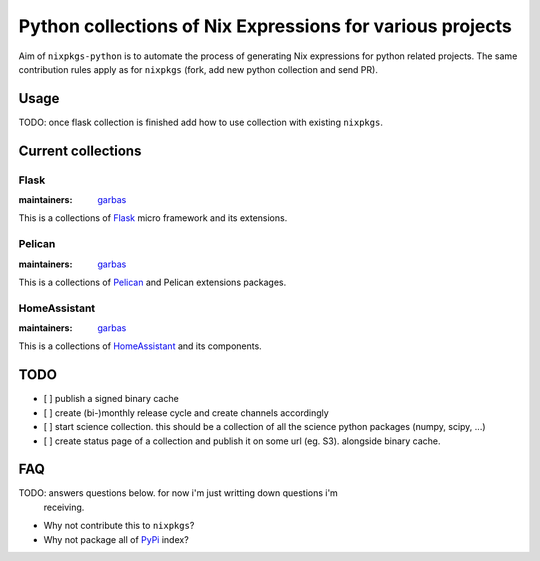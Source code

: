 Python collections of Nix Expressions for various projects
==========================================================

Aim of ``nixpkgs-python`` is to automate the process of generating Nix
expressions for python related projects. The same contribution rules apply as
for ``nixpkgs`` (fork, add new python collection and send PR).


Usage
-----

TODO: once flask collection is finished add how to use collection with existing
``nixpkgs``.


Current collections
-------------------


Flask
^^^^^

:maintainers: `garbas`_

This is a collections of Flask_ micro framework and its extensions.


Pelican
^^^^^^^

:maintainers: `garbas`_

This is a collections of Pelican_ and Pelican extensions packages.


HomeAssistant
^^^^^^^^^^^^^

:maintainers: `garbas`_

This is a collections of HomeAssistant_ and its components.


TODO
----

- [ ] publish a signed binary cache

- [ ] create (bi-)monthly release cycle and create channels accordingly

- [ ] start science collection. this should be a collection of all the science
  python packages (numpy, scipy, ...)
  
- [ ] create status page of a collection and publish it on some url (eg. S3).
  alongside binary cache.


FAQ
---

TODO: answers questions below. for now i'm just writting down questions i'm
      receiving.

- Why not contribute this to ``nixpkgs``?

- Why not package all of PyPi_ index?


.. _Flask: http://flask.pocoo.org
.. _Pelican: http://blog.getpelican.com
.. _HomeAssistant: http://home-assistant.io
.. _PyPi: https://pypi.python.org
.. _garbas: https://github.com/garbas
